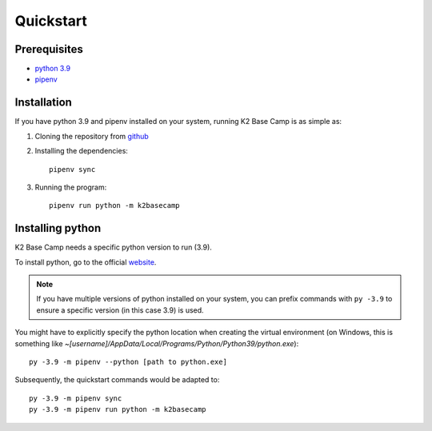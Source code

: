 .. _quickstart:

**********
Quickstart
**********

Prerequisites
=============

* `python 3.9 <https://www.python.org/downloads/release/python-390/>`_ 
* `pipenv <https://pipenv.pypa.io/en/latest/installation/>`_

Installation
============

If you have python 3.9 and pipenv installed on your system, running K2 Base Camp is as simple as:

#. Cloning the repository from `github <https://github.com/ingeniamc/k2-base-camp.git>`_
#. Installing the dependencies::

    pipenv sync

#. Running the program::

    pipenv run python -m k2basecamp

Installing python
=================

K2 Base Camp needs a specific python version to run (3.9).

To install python, go to the official `website <https://www.python.org/downloads/release/python-390/>`_.

.. NOTE::
    If you have multiple versions of python installed on your system, you can prefix commands with ``py -3.9`` to ensure a specific version (in this case 3.9) is used.

You might have to explicitly specify the python location when creating the virtual environment (on Windows, this is something like *~[username]/AppData/Local/Programs/Python/Python39/python.exe*)::

    py -3.9 -m pipenv --python [path to python.exe]

Subsequently, the quickstart commands would be adapted to::

    py -3.9 -m pipenv sync
    py -3.9 -m pipenv run python -m k2basecamp